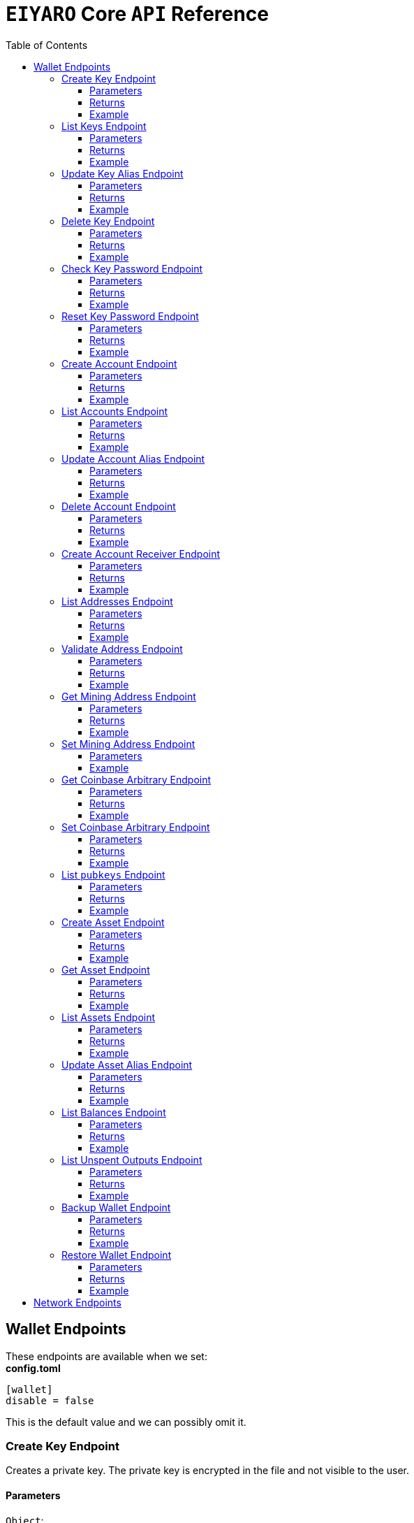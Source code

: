= `EIYARO` Core `API` Reference
:doctype: article
:encoding: utf-8
:description: `EIYARO` Core `API` Reference
:toc: left
:toclevels: 3
:sectanchors:
:hardbreaks-option:
:source-highlighter: rouge
:icons: font

== Wallet Endpoints

These endpoints are available when we set:
*config.toml*
[source,toml]
----
[wallet]
disable = false
----
This is the default value and we can possibly omit it.

=== Create Key Endpoint

Creates a private key. The private key is encrypted in the file and not visible to the user.

==== Parameters

`Object`:

* `String` - *alias*, name of the key.
* `String` - *password*, password of the key.
* `String` - *language*, mnemonic language of the key.

Optional:

* `String` - *mnemonic*, mnemonic of the key, create key by specified mnemonic.

==== Returns

`Object`:

* `String` - *alias*, name of the key.
* `String` - *xpub*, root pubkey of the key.
* `String` - *file*, path to the file of key.

Optional:

* `String` - *mnemonic*, mnemonic of the key, exist when the request mnemonic is null.

==== Example

Create key by random pattern:

===== Request
[source,bash]
----
curl -X POST http://localhost:9888/create-key -d '{"alias": "alice", "password": "123456", "language": "en"}'
----

===== Response
[source,json]
----
{
  "alias": "alice",
  "xpub": "a85e6eccb22f4c5fdade905f9a969003a17b6f35c237183a4313354b819a92689d52da3bcfe55f15a550877e8d789bd2bb9620f46e5049ea36470ab1b588a986",
  "file": "/home/yang/.eiyaro/keystore/UTC--2024-3-10T07-09-17.509894697Z--341695b9-9223-470c-a26d-bea210f8e1bb",
  "mnemonic": "verb smoke glory dentist annual peanut oval dragon fiction current orbit lab load total language female mushroom coyote regular toy slide welcome employ three"
}
----

Create key by specified mnemonic:

===== Request
[source,bash]
----
curl -X POST http://localhost:9888/create-key -d '{"alias":"jack", "password":"123456", "mnemonic":"please observe raw beauty blue sea believe then boat float beyond position", "language":"en"}'
----

===== Response
[source,json]
----
{
  "alias": "jack",
  "xpub": "c7bcb65febd31c6d900bc84c386d95c3d5b047090628d9bf5c51a848945b6986e99ff70388018a7681fa37a240dbd8df39a994c86f9314a61e75feb33563ca72",
  "file": "/home/yang/.eiyaro/keystore/UTC--2024-3-10T07-08-51.815030323Z--46ee932e-88d3-4680-a5c1-dd9e63918fcc"
}
----

=== List Keys Endpoint

Returns the list of all available keys.

==== Parameters

None.

==== Returns

* `Array of Object`, keys owned by the client.
** `Object`:
*** `String` - *alias*, name of the key.
*** `String` - *xpub*, pubkey of the key.

==== Example

Request a list of the current keys on the node.

===== Request
[source,bash]
----
curl -X POST http://localhost:9888/list-keys
----

===== Response
[source,json]
----
[
  {
    "alias": "alice",
    "xpub": "a7dae957c2d35b42efe7e6871cf5a75ebd2a0d0e51caffe767db42d3e6d69dbe211d1ca492ecf05908fe6fa625ad61b3253375ea744c9442dd5551613ba50aea",
    "file": "/Path/To/Library/Eiyaro/keystore/UTC--2024-03-21T02-35-15.035935116Z--4f2b8bd7-0576-4b82-8941-6cc6da05efe3"
  },
  {
    "alias": "bob",
    "xpub": "d30a810e88532f73816b7b5007d413cbd21e526ae9159023e5262511893adc1526b8eacd691b27c080201d7d79336a4f3d2cb4c167d997821cad445765916254",
    "file": "/Path/To/Library/Eiyaro/keystore/UTC--2018-03-22T06-30-27.609315219Z--0e34293c-8856-4f5f-b934-37456a3820fa"
  }
]
----

=== Update Key Alias Endpoint

Update the alias for an existing key.

==== Parameters

`Object`:

* `String` - *xpub*, pubkey of the key.
* `String` - *new_alias*, new alias of the key.

==== Returns

Nothing in case the key alias is updated successfully.

==== Example

Update an existing key's alias.

===== Request
[source,bash]
----
curl -X POST http://localhost:9888/update-key-alias -d '{"xpub": "a7dae957c2d35b42efe7e6871cf5a75ebd2a0d0e51caffe767db42d3e6d69dbe211d1ca492ecf05908fe6fa625ad61b3253375ea744c9442dd5551613ba50aea", "new_alias": "new_key"}'
----

===== Response

No response in case operation was successful.

=== Delete Key Endpoint

Deletes an existing key.

[WARNING]
====
Please make sure that there is no balance in the related accounts.
====

==== Parameters

`Object`:

* `String` - *xpub*, pubkey of the key.
* `String` - *password*, password of the key.

==== Returns

Nothing in case the key is deleted successfully.

==== Example

Delete an existing key.

===== Request
[source,bash]
----
curl -X POST {bas-url}delete-key -d '{"xpub": "a7dae957c2d35b42efe7e6871cf5a75ebd2a0d0e51caffe767db42d3e6d69dbe211d1ca492ecf05908fe6fa625ad61b3253375ea744c9442dd5551613ba50aea", "password": "123456"}'
----

===== Response

No response in case operation was successful.

=== Check Key Password Endpoint

Check an existing key's password.

==== Parameters

`Object`:

* `String` - *xpub*, pubkey of the key.
* `String` - *password*, password of the key.

==== Returns

`Object`:

* `Boolean` - *check_result*, if check is successful the value will be true, otherwise it will be false.

==== Example

Check the password for an existing key.

===== Request
[source,bash]
----
curl -X POST http://localhost:9888/check-key-password -d '{"xpub": "a7dae957c2d35b42efe7e6871cf5a75ebd2a0d0e51caffe767db42d3e6d69dbe211d1ca492ecf05908fe6fa625ad61b3253375ea744c9442dd5551613ba50aea", "password": "123456"}'
----

===== Response
[source,json]
----
{
  "check_result": true
}
----

=== Reset Key Password Endpoint

Reset an existing key's password.

==== Parameters

`Object`:

* `String` - *xpub*, pubkey of the key.
* `String` - *old_password*, old password of the key.
* `String` - *new_password*, new password of the key.

==== Returns

`Object`:

* `Boolean` - *changed*, if reset is successful the value will be true, otherwise it will be false.

==== Example

Reset the password for an existing key.

===== Request
[source,bash]
----
curl -X POST http://localhost:9888/reset-key-password -d '{"xpub": "a7dae957c2d35b42efe7e6871cf5a75ebd2a0d0e51caffe767db42d3e6d69dbe211d1ca492ecf05908fe6fa625ad61b3253375ea744c9442dd5551613ba50aea", "old_password": "123456", "new_password": "654321"}'
----

===== Response
[source,json]
----
{
  "changed": true
}
----

=== Create Account Endpoint

Create an account to manage addresses. 
Single sign account contains only one `root_xpubs` and quorum; however multi sign account can contain any number of `root_xpubs` and quorum.
Quorum is the number of verify signatures, the range is `[1, len(root_xpubs)]`.

==== Parameters

`Object`:

* `Array of String` - *root_xpubs*, pubkey array.
* `String` - *alias*, name of the account.
* `Integer` - *quorum*, the default value is `1`, threshold of keys that must sign a transaction to spend asset units controlled by the account.

Optional:

* `String` - *access_token*, if optional when creating account locally. However, if you want to create account remotely, it's indispensable.

==== Returns

`Object`:

* `String` - *id*, account id.
* `String` - *alias*, name of account.
* `Integer` - *key_index*, key index of account.
* `Integer` - *quorum*, threshold of keys that must sign a transaction to spend asset units controlled by the account.
* `Array of Object` - *xpubs*, pubkey array.

==== Example

Create an account with a given `root_xpubs` and `alias`.

===== Request
[source,bash]
----
curl -X POST http://localhost:9888/create-account -d '{"root_xpubs":["2d6c07cb1ff7800b0793e300cd62b6ec5c0943d308799427615be451ef09c0304bee5dd492c6b13aaa854d303dc4f1dcb229f9578786e19c52d860803efa3b9a"],"quorum":1,"alias":"alice"}'
----

===== Response
[source,json]
----
{
  "alias": "alice",
  "id": "08FO663C00A02",
  "key_index": 1,
  "quorum": 1,
  "xpubs": [
    "2d6c07cb1ff7800b0793e300cd62b6ec5c0943d308799427615be451ef09c0304bee5dd492c6b13aaa854d303dc4f1dcb229f9578786e19c52d860803efa3b9a"
  ]
}
----

=== List Accounts Endpoint

Returns a list of the available accounts on the node.

==== Parameters

Optional:

* `String` - *id*, account id.
* `String` - *alias*, name of account.

==== Returns

* `Array of Object`, account array.
** `Object`:
*** `String` - *id*, account id.
*** `String` - *alias*, name of account.
*** `Integer` - *key_index*, key index of account.
*** `Integer` - *quorum*, threshold of keys that must sign a transaction to spend asset units controlled by the account.
*** `Array of Object` - *xpubs*, pubkey array.

==== Example

Request a list of the accounts present on the node.

===== Request
[source,bash]
----
curl -X POST http://localhost:9888/list-accounts -d '{"alias":"alice"}'
----

===== Response
[source,json]
----
[
  {
    "alias": "alice",
    "id": "086KQD75G0A02",
    "key_index": 1,
    "quorum": 1,
    "xpubs": [
      "180aab8bf247932a7cf68da5cc9a873266279155097612f1e5fdda4add88d5e91e2e7ce5b736f3ac933824cdee9effcf1531b90dfcb388e5cc306d14e9a2c85e"
    ]
  }
]
----

=== Update Account Alias Endpoint

Updates an alias for the an existing account.

==== Parameters

`Object`: *account_alias* | *account_id*
* `String` - *new_alias*, new alias of account.

optional:

* `String` - *account_alias*, alias of account.
* `String` - *account_id*, id of account.


==== Returns

Nothing in case the account alias is updated successfully.

==== Example

Update the alias for a given account ID or an account alias.

===== Request
[source,bash]
----
curl -X POST http://localhost:9888/update-account-alias -d '{"account_id": "08FO663C00A02", "new_alias": "new_account"}'
# or
curl -X POST http://localhost:9888/update-account-alias -d '{"account_alias": "alice", "new_alias": "new_account"}'
----

===== Response

No response in case operation was successful.

=== Delete Account Endpoint

Delete an existing account.

[WARNING]
====
Please make sure that there is no balance in the related accounts.
====

==== Parameters

`Object`: *account_alias* | *account_id*

Optional:

* `String` - *account_alias*, alias of account.
* `String` - *account_id*, id of account.

==== Returns

Nothing if the account is deleted successfully.

==== Example

Delete an existing account by account ID or account alias.

===== Request
[source,bash]
----
curl -X POST http://localhost:9888/delete-account -d '{"account_id": "08FO663C00A02"}'
# or
curl -X POST http://localhost:9888/delete-account -d '{"account_alias": "alice"}'
----

===== Response

No response in case operation was successful.

=== Create Account Receiver Endpoint

Creates an address and control program.
The address and control program are a one to one relationship.
In the `build-transaction` endpoint, the receiver is the address when the action is of type `control_address`, and the receiver is the control program when the action is of type `control_program`, both can be used to the same effect.

==== Parameters

`Object`: *account_alias* | *account_id*

Optional:

* `String` - *account_alias*, alias of account.
* `String` - *account_id*, id of account.

==== Returns

`Object`:

* `String` - *address*, address of account.
* `String` - *control_program*, control program of account.

==== Example

Create an account alias on the existing account ID.

===== Request
[source,bash]
----
curl -X POST http://localhost:9888/create-account-receiver -d '{"account_alias": "alice", "account_id": "0BDQARM800A02"}'
----

===== Response
[source,json]
----
{
    "address": "ey1q5u8u4eldhjf3lvnkmyl78jj8a75neuryzlknk0",
    "control_program": "0014a70fcae7edbc931fb276d93fe3ca47efa93cf064"
}
----

=== List Addresses Endpoint

Returns the sub list of all available addresses by account with a limit count.

==== Parameters

* `String`  - *account_alias*, alias of account.
* `String`  - *account_id*, id of account.
* `Integer` - *from*, the start position of first address
* `Integer` - *count*, the number of returned

==== Returns

* `Array of Object`, account address array.
** `Object`:
*** `String` - *account_alias*, alias of account.
*** `String` - *account_id*, id of account.
*** `String` - *address*, address of account.
*** `Boolean` - *change*, whether the account address is change.

==== Example

List three addresses from first position by `account_id` or `account_alias`

===== Request
[source,bash]
----
curl -X POST http://localhost:9888/list-addresses -d '{"account_alias": "alice", "account_id": "086KQD75G0A02", "from": 0, "count": 3}'
----

===== Response
[source,json]
----
[
  {
    "account_alias": "alice",
    "account_id": "086KQD75G0A02",
    "address": "ey1qcn9lf7nxhswratvmg6d78nq7r7yupm36qgsv55",
    "change": false
  },
  {
    "account_alias": "alice",
    "account_id": "086KQD75G0A02",
    "address": "ey1qew4h5uvt5ssrtg2alms0j77r94c30m78ucrcxy",
    "change": false
  },
  {
    "account_alias": "alice",
    "account_id": "086KQD75G0A02",
    "address": "ey1qgnp4lte7wge0rsekevjlrdh39vkzz0c2alheue",
    "change": false
  }
]
----

=== Validate Address Endpoint

Validate that the address is valid and report if it is local or not.

==== Parameters

`Object`:

* `string` - *address*, address of account.

==== Returns

`Object`:

* `Boolean` - *valid*, whether the account address is valid.
* `Boolean` - *is_local*, whether the account address is local.

==== Example

Request the validity of an address.

===== Request
[source,bash]
----
curl -X POST http://localhost:9888/validate-address -d '{"address": "ey1qcn9lf7nxhswratvmg6d78nq7r7yupm36qgsv55"}'
----

===== Response
[source,json]
----
{
   "valid": true,
   "is_local": true,
}
----

=== Get Mining Address Endpoint

Query the current mining address.

==== Parameters

None.

==== Returns

`Object`:

* `String` - *mining_address*, the current mining address being used.

==== Example

Request the current mining address.

===== Request
[source,bash]
----
curl -X POST http://localhost:9888/get-mining-address
----

===== Response
[source,json]
----
{
    "mining_address":"ey1qnhr65jq3q9gf8uymza8vp0ew8tfyh642wddxh6"
}
----

=== Set Mining Address Endpoint

Set the current mining address, no matter wether the address is a local one or not.
It returns an error message if the address format is incorrect.

==== Parameters

`Object`:

* `String` - *mining_address*, mining address to set.

##### Returns

`Object`:

* `String` - *mining_address*, the new mining address.

==== Example

Update the node's mining address.

===== Request
[source,bash]
----
curl -X POST http://localhost:9888/set-mining-address -d '{"mining_address":"ey1qnhr65jq3q9gf8uymza8vp0ew8tfyh642wddxh6"}'
----

===== Response
[source,json]
----
{
    "mining_address":"ey1qnhr65jq3q9gf8uymza8vp0ew8tfyh642wddxh6"
}
----

=== Get Coinbase Arbitrary Endpoint

Get coinbase arbitrary.

==== Parameters

None.

==== Returns

`Object`:

* `String` - *arbitrary*, the arbitrary data append to coinbase, in hexadecimal format. (The full coinbase data for a block will be `0x00&block_height&arbitrary`.)

==== Example

Query for the coinbase arbitrary.

===== Request
[source,bash]
----
curl -X POST http://localhost:9888/get-coinbase-arbitrary
----

===== Response
[source,json]
----
{
    "arbitrary":"ff"
}
----

=== Set Coinbase Arbitrary Endpoint

Set coinbase arbitrary.

==== Parameters

`Object`:

* `String` - *arbitrary*, the arbitrary data to be appended to coinbase, in hexadecimal format.

==== Returns

`Object`:

* `String` - *arbitrary*, the arbitrary data being appended to coinbase, in hexadecimal format. (The full coinbase data for a block will be `0x00&block_height&arbitrary`.)

==== Example

Set the coinbase arbitrary.

===== Request
[source,bash]
----
curl -X POST http://localhost:9888/set-coinbase-arbitrary -d '{"arbitrary":"ff"}'
----

===== Response
[source,json]
----
{
    "arbitrary":"ff"
}
----

=== List `pubkeys` Endpoint

Returns the list of all available `pubkeys` by account.

==== Parameters

`Object`: *account_alias* | *account_id* | *public_key*

Optional:

* `String` - *account_alias*, alias of account.
* `String` - *account_id*, id of account.
* `string` - *public_key*, public key.

==== Returns

`Object`:

* `String` - *root_xpub*, root xpub.
* `Array of Object` -*pubkey_infos*, public key array.
** `String` - *pubkey*, public key.
** `Object` - *derivation_path*, derivation path for root xpub.

==== Example

Query for the list of `pubkeys` by account ID or account alias.

===== Request
[source,bash]
----
curl -X POST http://localhost:9888/list-pubkeys -d '{"account_id": "0GO0LLUV00A02"}'
----

===== Response
[source,json]
----
{
  "pubkey_infos": [
    {
      "derivation_path": [
        "010100000000000000",
        "0100000000000000"
      ],
      "pubkey": "b7730319feac582056379548360da5c08258e248e5c29de08a97a6614df1425d"
    },
    {
      "derivation_path": [
        "010100000000000000",
        "0200000000000000"
      ],
      "pubkey": "5044a0d6113faaf4cb2550f63a820ab579a2af6134e503b76378490d5fe75af4"
    },
    {
      "derivation_path": [
        "010100000000000000",
        "0300000000000000"
      ],
      "pubkey": "ff5c28ce257b25c2a6e172ded490a708a8e654253836d92eb0a68b81ce63bea3"
    }
  ],
  "root_xpub": "94a909319eac179f7694b99b8367b9c02b4414b95961e2e3a5bd887e0616af05a7c5e4448df92cd6cdfd82e57cd7aefc1ee0a7fd0d6a2194b5e5faf82556bedc"
}
----

=== Create Asset Endpoint

Create an asset definition, it prepares for the issuance of an asset.

==== Parameters

`Object`:

* `String` - *alias*, name of the asset.
* `Object` - *definition*, definition of asset.

Optional:(please pick one from the following two ways)

* `Array of String` - *root_xpubs*, xpub array.
* `Integer` - *quorum*, the default value is `1`, threshold of keys that must sign a transaction to spend asset units controlled by the account.

or

* `String` - *issuance_program*, user-defined contract program.

==== Returns

`Object`:

* `String` - *id*, asset id.
* `String` - *alias*, name of the asset.
* `String` - *issuance_program*, control program of the issuance of asset.
* `Array of Object` - *keys*, information of asset pubkey.
* `String` - *definition*, definition of asset.
* `Integer` - *quorum*, threshold of keys that must sign a transaction to spend asset units controlled by the account.

==== Example

Create an asset by `xpubs`:

===== Request
[source,bash]
----
curl -X POST http://localhost:9888/create-asset -d '{"alias": "GOLD", "root_xpubs": ["f6a16704f745a168642712060e6c5a69866147e21ec2447ae628f87d756bb68cc9b91405ad0a95f004090e864fde472f62ba97053ea109837bc89d63a64040d5"], "quorum":1}'
----

===== Response
[source,json]
----
{
  "id": "3c1cf4c9436e3f942cb2f1d70a584f1c61df3697698dacccdc89e46f46a003d0",
  "alias": "GOLD",
  "issuance_program": "766baa209683b893483c0a5a317bf9868a8e2a09691f8aa8c1f3e2a7bb62b157e76712e05151ad696c00c0",
  "keys": [
    {
      "root_xpub": "f6a16704f745a168642712060e6c5a69866147e21ec2447ae628f87d756bb68cc9b91405ad0a95f004090e864fde472f62ba97053ea109837bc89d63a64040d5",
      "asset_pubkey": "9683b893483c0a5a317bf9868a8e2a09691f8aa8c1f3e2a7bb62b157e76712e012bd443fa7d56a0627df0a29dffcdc52641672a0f5cba54d104ad76ebeb8dfc3",
      "asset_derivation_path": [
        "000200000000000000"
      ]
    }
  ],
  "quorum": 1,
  "definition": {}
}
----

Create an asset by `issuance_program`:

===== Request
[source,bash]
----
curl -X POST http://localhost:9888/create-asset -d '{"alias": "TESTASSET","issuance_program": "20e9108d3ca8049800727f6a3505b3a2710dc579405dde03c250f16d9a7e1e6e78160014c5a5b563c4623018557fb299259542b8739f6bc20163201e074b22ed7ae8470c7ba5d8a7bc95e83431a753a17465e8673af68a82500c22741a547a6413000000007b7b51547ac1631a000000547a547aae7cac00c0", "definition":{"name":"TESTASSET","symbol":"TESTASSET","decimals":8,"description":{}}}'
----

===== Response
[source,json]
----
{
  "id": "59621aa82c047bd21f73711d4a7905b7a9fbb49bc1a3fdc309b13807cc8b9094",
  "alias": "TESTASSET",
  "issuance_program": "20e9108d3ca8049800727f6a3505b3a2710dc579405dde03c250f16d9a7e1e6e78160014c5a5b563c4623018557fb299259542b8739f6bc20163201e074b22ed7ae8470c7ba5d8a7bc95e83431a753a17465e8673af68a82500c22741a547a6413000000007b7b51547ac1631a000000547a547aae7cac00c0",
  "keys": null,
  "quorum": 0,
  "definition": {
    "decimals": 8,
    "description": {},
    "name": "TESTASSET",
    "symbol": "TESTASSET"
  }
}
----

=== Get Asset Endpoint

Query asset details by asset ID.

==== Parameters

`Object`:

* `String` - *id*, id of asset.

==== Returns

`Object`:

* `String` - *id*, asset id.
* `String` - *alias*, name of the asset.
* `String` - *issuance_program*, control program of the issuance of asset.
* `Integer` - *key_index*, index of key for xpub.
* `Integer` - *quorum*, threshold of keys that must sign a transaction to spend asset units controlled by the account.
* `Array of Object` - *xpubs*, pubkey array.
* `String` - *type*, type of asset.
* `Integer` - *vm_version*, version of VM.
* `String` - *raw_definition_byte*, byte of asset definition.
* `Object` - *definition*, description of asset.

==== Example

Get asset details by asset ID.

===== Request
[source,bash]
----
curl -X POST http://localhost:9888/get-asset -d '{"id": "50ec80b6bc48073f6aa8fa045131a71213c33f3681203b15ddc2e4b81f1f4730"}'
----

===== Response
[source,json]
----
{
  "alias": "SILVER",
  "definition": null,
  "id": "50ec80b6bc48073f6aa8fa045131a71213c33f3681203b15ddc2e4b81f1f4730",
  "issue_program": "ae2029cd61d9ef31d40af7541f9a50831d6317fdb0870249d0564fcfa9a8f843589c5151ad",
  "key_index": 1,
  "quorum": 1,
  "raw_definition_byte": "",
  "type": "asset",
  "vm_version": 1,
  "xpubs": [
    "34b16ee500615cd325f8b84099f83c1ebecaca67977c5dc9b71ae32ceaf18207f996b0a9725b901d3792689b2babcb60febe3b81a684d9b56b65f67f307d453d"
  ]
}
----

=== List Assets Endpoint

Returns the list of all available assets.

==== Parameters

None.

==== Returns

* `Array of Object`, asset array.
** `Object`:
*** `String` - *id*, asset id.
*** `String` - *alias*, name of the asset.
*** `String` - *issuance_program*, control program of the issuance of asset.
*** `Integer` - *key_index*, index of key for xpub.
*** `Integer` - *quorum*, threshold of keys that must sign a transaction to spend asset units controlled by the account.
*** `Array of Object` - *xpubs*, pubkey array.
*** `String` - *type*, type of asset.
*** `Integer` - *vm_version*, version of VM.
*** `String` - *raw_definition_byte*, byte of asset definition.
*** `Object` - *definition*, description of asset.

==== Example

List all the available assets.

===== Request
[source,bash]
----
curl -X POST http://localhost:9888/list-assets -d '{}'
----

===== Response
[source,json]
----
[
  {
    "alias": "EY",
    "definition": {
      "decimals": 8,
      "description": "Eiyaro Official Issue",
      "name": "EY",
      "symbol": "EY"
    },
    "id": "ffffffffffffffffffffffffffffffffffffffffffffffffffffffffffffffff",
    "issue_program": "",
    "key_index": 0,
    "quorum": 0,
    "raw_definition_byte": "7b0a202022646563696d616c73223a20382c0a2020226465736372697074696f6e223a20224279746f6d204f6666696369616c204973737565222c0a2020226e616d65223a202262746d222c0a20202273796d626f6c223a202262746d220a7d",
    "type": "internal",
    "vm_version": 1,
    "xpubs": null
  },
  {
    "alias": "SILVER",
    "definition": null,
    "id": "50ec80b6bc48073f6aa8fa045131a71213c33f3681203b15ddc2e4b81f1f4730",
    "issue_program": "ae2029cd61d9ef31d40af7541f9a50831d6317fdb0870249d0564fcfa9a8f843589c5151ad",
    "key_index": 1,
    "quorum": 1,
    "raw_definition_byte": "",
    "type": "asset",
    "vm_version": 1,
    "xpubs": [
      "34b16ee500615cd325f8b84099f83c1ebecaca67977c5dc9b71ae32ceaf18207f996b0a9725b901d3792689b2babcb60febe3b81a684d9b56b65f67f307d453d"
    ]
  }
]
----

=== Update Asset Alias Endpoint

Update asset alias by assetID.

==== Parameters

`Object`:

* `String` - *id*, id of asset.
* `String` - *alias*, new alias of asset.

==== Returns

Nothing the asset alias is updated successfully.

==== Example

Update asset alias.

===== Request
[source,bash]
----
curl -X POST http://localhost:9888/update-asset-alias -d '{"id":"50ec80b6bc48073f6aa8fa045131a71213c33f3681203b15ddc2e4b81f1f4730", "alias":"GOLD"}'
----

===== Response

No response in case operation was successful.

=== List Balances Endpoint

Returns the list of all available accounts' balances.

==== Parameters

Optional:

* `String` - *account_id*, account id.
* `String` - *account_alias*, name of account.

==== Returns

* `Array of Object`, balances owned by the account.
** `Object`:
*** `String` - *account_id*, account id.
*** `String` - *account_alias*, name of account.
*** `String` - *asset_id*, asset id.
*** `String` - *asset_alias*, name of asset.
*** `Integer` - *amount*, specified asset balance of account.

==== Example

List all the available accounts' balances.

===== Request
[source,bash]
----
curl -X POST http://localhost:9888/list-balances -d '{}'
----

===== Response
[source,json]
----
[
  {
    "account_alias": "default",
    "account_id": "0BDQ9AP100A02",
    "amount": 35508000000000,
    "asset_alias": "EY",
    "asset_id": "ffffffffffffffffffffffffffffffffffffffffffffffffffffffffffffffff"
  },
  {
    "account_alias": "alice",
    "account_id": "0BDQARM800A04",
    "amount": 60000000000,
    "asset_alias": "EY",
    "asset_id": "ffffffffffffffffffffffffffffffffffffffffffffffffffffffffffffffff"
  }
]
----

List available accounts' balances by a given `account_id`:

===== Request
[source,bash]
----
curl -X POST http://localhost:9888/list-balances -d '{"account_id":"0BDQ9AP100A02"}'
----

===== Response
[source,json]
----
[
  {
    "account_alias": "default",
    "account_id": "0BDQ9AP100A02",
    "amount": 35508000000000,
    "asset_alias": "EY",
    "asset_id": "ffffffffffffffffffffffffffffffffffffffffffffffffffffffffffffffff"
  }
]
----

=== List Unspent Outputs Endpoint

Returns the sub list of all available unspent outputs for all accounts in your wallet.

==== Parameters

`Object`:

Optional:

* `String` - *id*, id of unspent output.
* `Boolean` - *unconfirmed*, is include unconfirmed `utxo`
* `Boolean` - *smart_contract*, is contract `utxo`
* `Integer` - *from*, the start position of first `utxo`
* `Integer` - *count*, the number of returned
* `String` - *account_id*, account id.
* `String` - *account_alias*, name of account.

==== Returns

* `Array of Object`, unspent output array.
** `Object`:
*** `String` - *account_id*, account id.
*** `String` - *account_alias*, name of account.
*** `String` - *asset_id*, asset id.
*** `String` - *asset_alias*, name of asset.
*** `Integer` - *amount*, specified asset balance of account.
*** `String` - *address*, address of account.
*** `Boolean` - *change*, whether the account address is change.
*** `String` - *id*, unspent output id.
*** `String` - *program*, program of account.
*** `String` - *control_program_index*, index of program.
*** `String` - *source_id*, source unspent output id.
*** `String` - *source_pos*, position of source unspent output id in block.
*** `String` - *valid_height*, valid height.

==== Example

List all the available unspent outputs:

===== Request
[source,bash]
----
curl -X POST http://localhost:9888/list-unspent-outputs -d '{}'
----

===== Response
[source,json]
----
[
  {
    "account_alias": "alice",
    "account_id": "0BKBR6VR00A06",
    "address": "ey1qv3htuvug7qdv46ywcvvzytrwrsyg0swltfa0dm",
    "amount": 2000,
    "asset_alias": "GOLD",
    "asset_id": "1883cce6aab82cf9af8cd085a3115dd4a92cdb8e6a9152acd73d7ae4adb9030a",
    "change": false,
    "control_program_index": 2,
    "id": "58f29f0f85f7bd2a91088bcbe536dee41cd0642dfb1480d3a88589bdbfd642d9",
    "program": "0014646ebe3388f01acae88ec318222c6e1c0887c1df",
    "source_id": "5988c1630c1f325e69bb92cb4b19af14286aa107311bc64b8f1a54629a33e0f4",
    "source_pos": 2,
    "valid_height": 0
  },
  {
    "account_alias": "default",
    "account_id": "0BKBR2D2G0A02",
    "address": "ey1qx7ylnhszg24995d5e0nftu9e87kt9vnxcn633r",
    "amount": 624000000000,
    "asset_alias": "EY",
    "asset_id": "ffffffffffffffffffffffffffffffffffffffffffffffffffffffffffffffff",
    "change": false,
    "control_program_index": 12,
    "id": "5af9d3c9b69470983377c1fc0c9125c4ac3bfd32c8d505f2a6042aade8503bc9",
    "program": "00143789f9de0242aa52d1b4cbe695f0b93facb2b266",
    "source_id": "233d1dd49e591980f98e11f333c6c28a867e78448e272011f045131df5aa260b",
    "source_pos": 0,
    "valid_height": 12
  }
]
----

List the unspent output matching the given id:

===== Request
[source,bash]
----
curl -X POST http://localhost:9888/list-unspent-outputs -d '{"id": "58f29f0f85f7bd2a91088bcbe536dee41cd0642dfb1480d3a88589bdbfd642d9"}'
----

===== Response
[source,json]
----
{
  "account_alias": "alice",
  "account_id": "0BKBR6VR00A06",
  "address": "ey1qv3htuvug7qdv46ywcvvzytrwrsyg0swltfa0dm",
  "amount": 2000,
  "asset_alias": "GOLD",
  "asset_id": "1883cce6aab82cf9af8cd085a3115dd4a92cdb8e6a9152acd73d7ae4adb9030a",
  "change": false,
  "control_program_index": 2,
  "id": "58f29f0f85f7bd2a91088bcbe536dee41cd0642dfb1480d3a88589bdbfd642d9",
  "program": "0014646ebe3388f01acae88ec318222c6e1c0887c1df",
  "source_id": "5988c1630c1f325e69bb92cb4b19af14286aa107311bc64b8f1a54629a33e0f4",
  "source_pos": 2,
  "valid_height": 0
}
----

=== Backup Wallet Endpoint

Backs up a wallet to an image file, it contains the accounts' image, the assets' image and the keys' image.

==== Parameters

None.

==== Returns

`Object`:

* `Object` - *account_image*, account image.
* `Object` - *asset_image*, asset image.
* `Object` - *key_images*, key image.

==== Example

Request a backup of the node's wallet information.

===== Request
[source,bash]
----
curl -X http://localhost:9888/backup-wallet -d '{}'
----

===== Response
[source,json]
----
{
  "account_image": {
    "slices": [
      {
        "account": {
          "type": "account",
          "xpubs": [
            "395d6e0ac25978c3f52f9c7bdfdf75ce6af02639fd7875b4b1f40778ab1120c6dcf461b7ab6fd310983afb54a9a0fb3e09b6ec0d4364c4808c94383d50fb0681"
          ],
          "quorum": 1,
          "key_index": 1,
          "ID": "0CQTA3EOG0A02",
          "Alias": "def"
        },
        "contract_index": 2
      }
    ]
  },
  "asset_image": {
    "assets": []
  },
  "key_images": {
    "xkeys": [
      {
        "crypto": {
          "cipher": "aes-128-ctr",
          "ciphertext": "bf44766fec149478af9500e25ce0a6bc50bb2fa04e40465781da6ff64e9b3a4c9af3d214cd92c5a41d8498db5f4376526740f960ff429b16e52876aec6860e1d",
          "cipherparams": {
            "iv": "1b0fc61ae4dacb15f0f77d2b4ba67635"
          },
          "kdf": "scrypt",
          "kdfparams": {
            "dklen": 32,
            "n": 4096,
            "p": 6,
            "r": 8,
            "salt": "e133b1e7caae771ff1ab34b14824d6e27ef399f2b7ded4ad3500f080ede4a1dd"
          },
          "mac": "bc6bf411fb63e61a17bc15b94f29cf0d5a0f084c328955da1f7e2b26757cfc23"
        },
        "id": "1f40be59-7400-4fdc-b46b-15009f65363a",
        "type": "eiyaro_kd",
        "version": 1,
        "alias": "default",
        "xpub": "c4ec9bfd5df19d175e17ff7fed89193c37a4a64e1c0928387da01387ca76c3bfd99390e3373ec4d438522cc2d4644214cd2ec3b00965f7a1fa3546809583191c"
      },
      {
        "crypto": {
          "cipher": "aes-128-ctr",
          "ciphertext": "f0887c8603cbbafc0a66d5b45f71488e089708c7dea4342625a67858a49d6d08c79cd3f1800627e3c8b4668e8df34fcf0be9df5d9d4503acff05373976c312a9",
          "cipherparams": {
            "iv": "c111b46f9104f49f2c40aedb827e53b5"
          },
          "kdf": "scrypt",
          "kdfparams": {
            "dklen": 32,
            "n": 4096,
            "p": 6,
            "r": 8,
            "salt": "d9ef588b258b111dea1d99a4e4c5a4f968ab69072176bb95b111922e3bbea9e6"
          },
          "mac": "336f5fee643776e139f05ebe5e4f209d992ff97e16b906105fadac9e86133554"
        },
        "id": "611d407c-9e97-4297-a02a-13cd68e47983",
        "type": "eiyaro_kd",
        "version": 1,
        "alias": "def",
        "xpub": "395d6e0ac25978c3f52f9c7bdfdf75ce6af02639fd7875b4b1f40778ab1120c6dcf461b7ab6fd310983afb54a9a0fb3e09b6ec0d4364c4808c94383d50fb0681"
      }
    ]
  }
}
----

=== Restore Wallet Endpoint

Restores the wallet by image file.

==== Parameters

`Object`:

* `Object` - *account_image*, account image.
* `Object` - *asset_image*, asset image.
* `Object` - *key_images*, key image.

==== Returns

None if restore of the wallet was successful.

==== Example

Restore a node's wallet via the image file.

===== Request
[source,bash]
----
curl -X POST http://localhost:9888/restore-wallet -d '{"account_image":{"slices":[{"account":{"type":"account","xpubs":["395d6e0ac25978c3f52f9c7bdfdf75ce6af02639fd7875b4b1f40778ab1120c6dcf461b7ab6fd310983afb54a9a0fb3e09b6ec0d4364c4808c94383d50fb0681"],"quorum":1,"key_index":1,"ID":"0CQTA3EOG0A02","Alias":"def"},"contract_index":2}]},"asset_image":{"assets":[]},"key_images":{"xkeys":[{"crypto":{"cipher":"aes-128-ctr","ciphertext":"bf44766fec149478af9500e25ce0a6bc50bb2fa04e40465781da6ff64e9b3a4c9af3d214cd92c5a41d8498db5f4376526740f960ff429b16e52876aec6860e1d","cipherparams":{"iv":"1b0fc61ae4dacb15f0f77d2b4ba67635"},"kdf":"scrypt","kdfparams":{"dklen":32,"n":4096,"p":6,"r":8,"salt":"e133b1e7caae771ff1ab34b14824d6e27ef399f2b7ded4ad3500f080ede4a1dd"},"mac":"bc6bf411fb63e61a17bc15b94f29cf0d5a0f084c328955da1f7e2b26757cfc23"},"id":"1f40be59-7400-4fdc-b46b-15009f65363a","type":"eiyaro_kd","version":1,"alias":"default","xpub":"c4ec9bfd5df19d175e17ff7fed89193c37a4a64e1c0928387da01387ca76c3bfd99390e3373ec4d438522cc2d4644214cd2ec3b00965f7a1fa3546809583191c"},{"crypto":{"cipher":"aes-128-ctr","ciphertext":"f0887c8603cbbafc0a66d5b45f71488e089708c7dea4342625a67858a49d6d08c79cd3f1800627e3c8b4668e8df34fcf0be9df5d9d4503acff05373976c312a9","cipherparams":{"iv":"c111b46f9104f49f2c40aedb827e53b5"},"kdf":"scrypt","kdfparams":{"dklen":32,"n":4096,"p":6,"r":8,"salt":"d9ef588b258b111dea1d99a4e4c5a4f968ab69072176bb95b111922e3bbea9e6"},"mac":"336f5fee643776e139f05ebe5e4f209d992ff97e16b906105fadac9e86133554"},"id":"611d407c-9e97-4297-a02a-13cd68e47983","type":"eiyaro_kd","version":1,"alias":"def","xpub":"395d6e0ac25978c3f52f9c7bdfdf75ce6af02639fd7875b4b1f40778ab1120c6dcf461b7ab6fd310983afb54a9a0fb3e09b6ec0d4364c4808c94383d50fb0681"}]}}'
----

===== Response

No response in case operation was successful.

== Network Endpoints

These endpoints are available regardless of the wallet being disabled or not.
